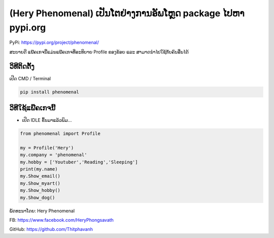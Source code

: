 (Hery Phenomenal) ເປັນໂຕຢ່າງການອັພໂຫຼດ package ໄປຫາ pypi.org
============================================================

PyPi: https://pypi.org/project/phenomenal/

ສະບາຍດີ ແພ໊ຄເກຈນີ້ແມ່ນແພ໊ຄເກຈທີ່ອະທິບາຍ Profile ຂອງຂ້ອຍ ແລະ
ສາມາດນຳໄປໃຊ້ກັບຄົນອື່ນໄດ້

ວິທີຕິດຕັ້ງ
~~~~~~~~~~~

ເປີດ CMD / Terminal

.. code:: python

   pip install phenomenal

ວິທີໃຊ້ແພ໊ຄເກຈນີ້
~~~~~~~~~~~~~~~~~

-  ເປີດ IDLE ຂຶ້ນມາແລ້ວພິມ…

.. code:: python

   from phenomenal import Profile

   my = Profile('Hery')
   my.company = 'phenomenal'
   my.hobby = ['Youtuber','Reading','Sleeping']
   print(my.name)
   my.Show_email()
   my.Show_myart()
   my.Show_hobby()
   my.Show_dog()

ພັດທະນາໂດຍ: Hery Phenomenal

FB: https://www.facebook.com/HeryPhongsavath

GitHub: https://github.com/Thitphavanh
